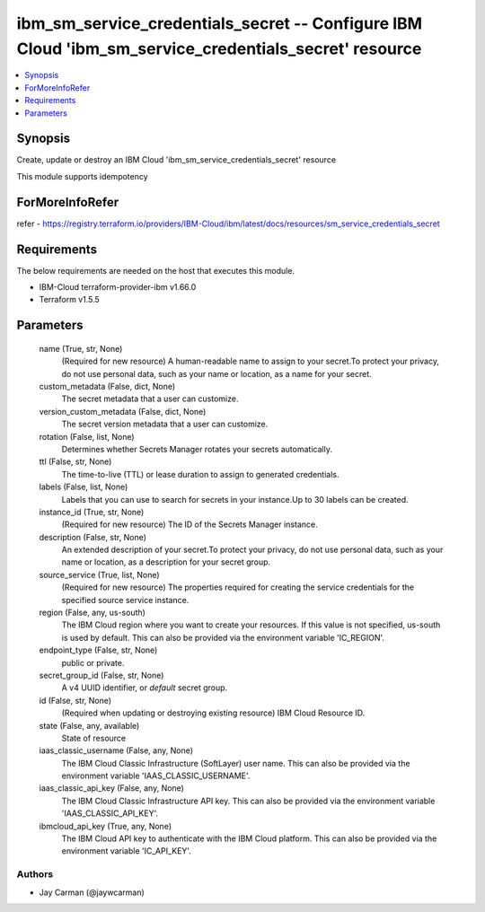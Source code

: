 
ibm_sm_service_credentials_secret -- Configure IBM Cloud 'ibm_sm_service_credentials_secret' resource
=====================================================================================================

.. contents::
   :local:
   :depth: 1


Synopsis
--------

Create, update or destroy an IBM Cloud 'ibm_sm_service_credentials_secret' resource

This module supports idempotency


ForMoreInfoRefer
----------------
refer - https://registry.terraform.io/providers/IBM-Cloud/ibm/latest/docs/resources/sm_service_credentials_secret

Requirements
------------
The below requirements are needed on the host that executes this module.

- IBM-Cloud terraform-provider-ibm v1.66.0
- Terraform v1.5.5



Parameters
----------

  name (True, str, None)
    (Required for new resource) A human-readable name to assign to your secret.To protect your privacy, do not use personal data, such as your name or location, as a name for your secret.


  custom_metadata (False, dict, None)
    The secret metadata that a user can customize.


  version_custom_metadata (False, dict, None)
    The secret version metadata that a user can customize.


  rotation (False, list, None)
    Determines whether Secrets Manager rotates your secrets automatically.


  ttl (False, str, None)
    The time-to-live (TTL) or lease duration to assign to generated credentials.


  labels (False, list, None)
    Labels that you can use to search for secrets in your instance.Up to 30 labels can be created.


  instance_id (True, str, None)
    (Required for new resource) The ID of the Secrets Manager instance.


  description (False, str, None)
    An extended description of your secret.To protect your privacy, do not use personal data, such as your name or location, as a description for your secret group.


  source_service (True, list, None)
    (Required for new resource) The properties required for creating the service credentials for the specified source service instance.


  region (False, any, us-south)
    The IBM Cloud region where you want to create your resources. If this value is not specified, us-south is used by default. This can also be provided via the environment variable 'IC_REGION'.


  endpoint_type (False, str, None)
    public or private.


  secret_group_id (False, str, None)
    A v4 UUID identifier, or `default` secret group.


  id (False, str, None)
    (Required when updating or destroying existing resource) IBM Cloud Resource ID.


  state (False, any, available)
    State of resource


  iaas_classic_username (False, any, None)
    The IBM Cloud Classic Infrastructure (SoftLayer) user name. This can also be provided via the environment variable 'IAAS_CLASSIC_USERNAME'.


  iaas_classic_api_key (False, any, None)
    The IBM Cloud Classic Infrastructure API key. This can also be provided via the environment variable 'IAAS_CLASSIC_API_KEY'.


  ibmcloud_api_key (True, any, None)
    The IBM Cloud API key to authenticate with the IBM Cloud platform. This can also be provided via the environment variable 'IC_API_KEY'.













Authors
~~~~~~~

- Jay Carman (@jaywcarman)

